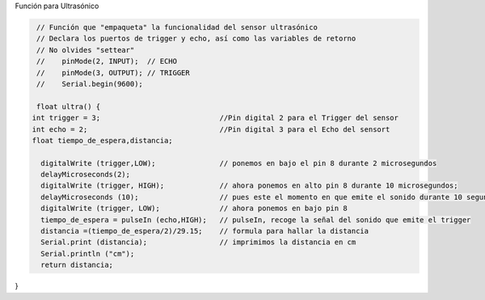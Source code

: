 Función para Ultrasónico


.. autosummary::
   :toctree: generated

   
.. tabs::

	.. tab:: **Arduino** 
.. code-block:: c++
   
   // Función que "empaqueta" la funcionalidad del sensor ultrasónico
   // Declara los puertos de trigger y echo, así como las variables de retorno
   // No olvides "settear"  
   //    pinMode(2, INPUT);  // ECHO
   //    pinMode(3, OUTPUT); // TRIGGER
   //    Serial.begin(9600); 

   float ultra() {
  int trigger = 3;                            //Pin digital 2 para el Trigger del sensor
  int echo = 2;                               //Pin digital 3 para el Echo del sensort
  float tiempo_de_espera,distancia; 
  
    digitalWrite (trigger,LOW);               // ponemos en bajo el pin 8 durante 2 microsegundos
    delayMicroseconds(2);
    digitalWrite (trigger, HIGH);             // ahora ponemos en alto pin 8 durante 10 microsegundos;
    delayMicroseconds (10);                   // pues este el momento en que emite el sonido durante 10 segungos
    digitalWrite (trigger, LOW);              // ahora ponemos en bajo pin 8 
    tiempo_de_espera = pulseIn (echo,HIGH);   // pulseIn, recoge la señal del sonido que emite el trigger
    distancia =(tiempo_de_espera/2)/29.15;    // formula para hallar la distancia
    Serial.print (distancia);                 // imprimimos la distancia en cm
    Serial.println ("cm");
    return distancia;
}
